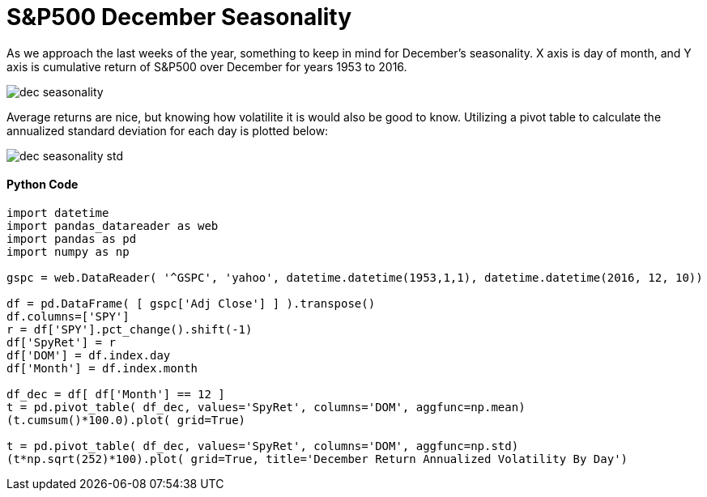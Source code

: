 = S&P500 December Seasonality

As we approach the last weeks of the year, something to keep in mind for December's seasonality. X axis is day of month, and Y axis is cumulative return of S&P500 over December for years 1953 to 2016.

image::dec_seasonality.png[]

Average returns are nice, but knowing how volatilite it is would also be good to know. Utilizing a pivot table to calculate the annualized standard deviation for each day is plotted below:

image::dec_seasonality_std.png[]

==== Python Code

[source,python]
-------------------

import datetime
import pandas_datareader as web
import pandas as pd
import numpy as np

gspc = web.DataReader( '^GSPC', 'yahoo', datetime.datetime(1953,1,1), datetime.datetime(2016, 12, 10))

df = pd.DataFrame( [ gspc['Adj Close'] ] ).transpose()
df.columns=['SPY']
r = df['SPY'].pct_change().shift(-1)
df['SpyRet'] = r
df['DOM'] = df.index.day
df['Month'] = df.index.month

df_dec = df[ df['Month'] == 12 ]
t = pd.pivot_table( df_dec, values='SpyRet', columns='DOM', aggfunc=np.mean)
(t.cumsum()*100.0).plot( grid=True)

t = pd.pivot_table( df_dec, values='SpyRet', columns='DOM', aggfunc=np.std)
(t*np.sqrt(252)*100).plot( grid=True, title='December Return Annualized Volatility By Day')


